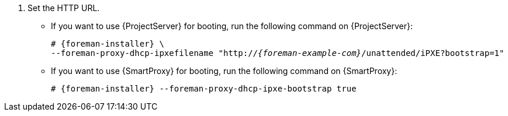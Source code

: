 . Set the HTTP URL.
* If you want to use {ProjectServer} for booting, run the following command on {ProjectServer}:
+
[options="nowrap" subs="+quotes,attributes"]
----
# {foreman-installer} \
--foreman-proxy-dhcp-ipxefilename "http://_{foreman-example-com}_/unattended/iPXE?bootstrap=1"
----
* If you want to use {SmartProxy} for booting, run the following command on {SmartProxy}:
+
[options="nowrap" subs="+quotes,attributes"]
----
# {foreman-installer} --foreman-proxy-dhcp-ipxe-bootstrap true
----
